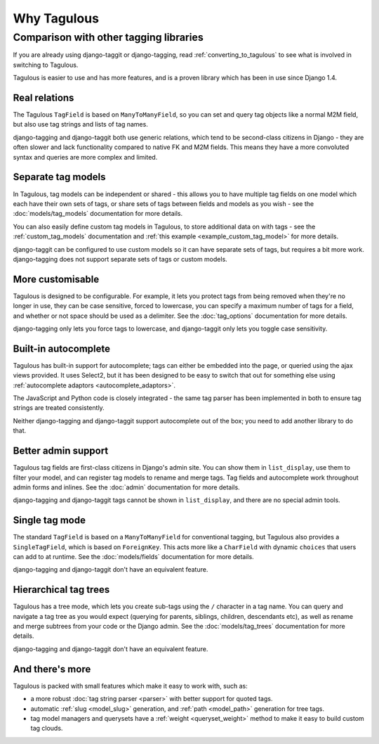 ============
Why Tagulous
============

Comparison with other tagging libraries
=======================================

If you are already using django-taggit or django-tagging, read
:ref:`converting_to_tagulous` to see what is involved in switching to Tagulous.

Tagulous is easier to use and has more features, and is a proven library which has been
in use since Django 1.4.


Real relations
--------------

The Tagulous ``TagField`` is based on ``ManyToManyField``, so you can set and query tag
objects like a normal M2M field, but also use tag strings and lists of tag names.

django-tagging and django-taggit both use generic relations, which tend to be
second-class citizens in Django - they are often slower and lack functionality compared
to native FK and M2M fields. This means they have a more convoluted syntax and queries
are more complex and limited.


Separate tag models
-------------------

In Tagulous, tag models can be independent or shared - this allows you to have multiple
tag fields on one model which each have their own sets of tags, or share sets of tags
between fields and models as you wish - see the :doc:`models/tag_models` documentation
for more details.

You can also easily define custom tag models in Tagulous, to store additional data on
with tags - see the :ref:`custom_tag_models` documentation and
:ref:`this example <example_custom_tag_model>` for more details.

django-taggit can be configured to use custom models so it can have separate sets of
tags, but requires a bit more work. django-tagging does not support separate sets of
tags or custom models.


More customisable
-----------------

Tagulous is designed to be configurable. For example, it lets you protect tags from
being removed when they're no longer in use, they can be case sensitive, forced to
lowercase, you can specify a maximum number of tags for a field, and whether or not
space should be used as a delimiter.  See the :doc:`tag_options` documentation for more
details.

django-tagging only lets you force tags to lowercase, and django-taggit
only lets you toggle case sensitivity.


Built-in autocomplete
---------------------

Tagulous has built-in support for autocomplete; tags can either be embedded into the
page, or queried using the ajax views provided. It uses Select2, but it has been
designed to be easy to switch that out for something else using
:ref:`autocomplete adaptors <autocomplete_adaptors>`.

The JavaScript and Python code is closely integrated - the same tag parser has been
implemented in both to ensure tag strings are treated consistently.

Neither django-tagging and django-taggit support autocomplete out of the box; you need
to add another library to do that.


Better admin support
--------------------

Tagulous tag fields are first-class citizens in Django's admin site. You can show them
in ``list_display``, use them to filter your model, and can register tag models to
rename and merge tags. Tag fields and autocomplete work throughout admin forms and
inlines. See the :doc:`admin` documentation for more details.

django-tagging and django-taggit tags cannot be shown in ``list_display``,
and there are no special admin tools.


Single tag mode
---------------

The standard ``TagField`` is based on a ``ManyToManyField`` for conventional tagging,
but Tagulous also provides a ``SingleTagField``, which is based on ``ForeignKey``. This
acts more like a ``CharField`` with dynamic ``choices`` that users can add to at
runtime. See the :doc:`models/fields` documentation for more details.

django-tagging and django-taggit don't have an equivalent feature.


Hierarchical tag trees
----------------------

Tagulous has a tree mode, which lets you create sub-tags using the ``/`` character in a
tag name. You can query and navigate a tag tree as you would expect (querying for
parents, siblings, children, descendants etc), as well as rename and merge subtrees from
your code or the Django admin. See the :doc:`models/tag_trees` documentation for more
details.

django-tagging and django-taggit don't have an equivalent feature.


And there's more
----------------

Tagulous is packed with small features which make it easy to work with,
such as:

* a more robust :doc:`tag string parser <parser>` with better support for quoted tags.
* automatic :ref:`slug <model_slug>` generation, and :ref:`path <model_path>` generation
  for tree tags.
* tag model managers and querysets have a :ref:`weight <queryset_weight>`
  method to make it easy to build custom tag clouds.
